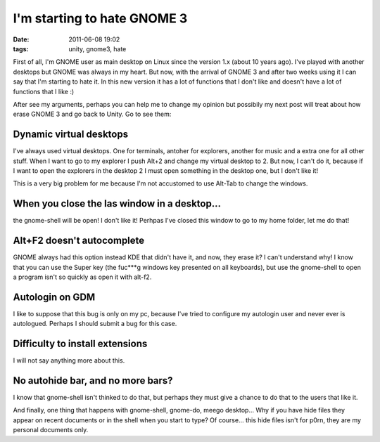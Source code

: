 I'm starting to hate GNOME 3
============================

:date: 2011-06-08 19:02
:tags: unity, gnome3, hate

First of all, I'm GNOME user as main desktop on Linux since the version
1.x (about 10 years ago). I've played with another desktops but GNOME
was always in my heart. But now, with the arrival of GNOME 3 and after
two weeks using it I can say that I'm starting to hate it. In this new
version it has a lot of functions that I don't like and doesn't have a
lot of functions that I like :)

After see my arguments, perhaps you can help me to change my opinion but
possibily my next post will treat about how erase GNOME 3 and go back to
Unity. Go to see them:

.. image:: static/fuuuu.jpg
    :width: 50%
    :align: center
    :target: static/fuuuu.jpg


Dynamic virtual desktops
------------------------

I've always used virtual desktops. One for terminals, antoher for
explorers, another for music and a extra one for all other stuff. When I
want to go to my explorer I push Alt+2 and change my virtual desktop to
2. But now, I can't do it, because if I want to open the explorers in
the desktop 2 I must open something in the desktop one, but I don't like
it!

This is a very big problem for me because I'm not accustomed to use
Alt-Tab to change the windows.


When you close the las window in a desktop...
---------------------------------------------

the gnome-shell will be open! I don't like it! Perhpas I've closed this
window to go to my home folder, let me do that!


Alt+F2 doesn't autocomplete
---------------------------

GNOME always had this option instead KDE that didn't have it, and now,
they erase it? I can't understand why! I know that you can use the Super
key (the fuc\*\*\*g windows key presented on all keyboards), but use the
gnome-shell to open a program isn't so quickly as open it with alt-f2.


Autologin on GDM
----------------

I like to suppose that this bug is only on my pc, because I've tried to
configure my autologin user and never ever is autologued. Perhaps I
should submit a bug for this case.


Difficulty to install extensions
--------------------------------

I will not say anything more about this.


No autohide bar, and no more bars?
----------------------------------

I know that gnome-shell isn't thinked to do that, but perhaps they must
give a chance to do that to the users that like it.

And finally, one thing that happens with gnome-shell, gnome-do, meego
desktop... Why if you have hide files they appear on recent documents or
in the shell when you start to type? Of course... this hide files isn't
for p0rn, they are my personal documents only.
